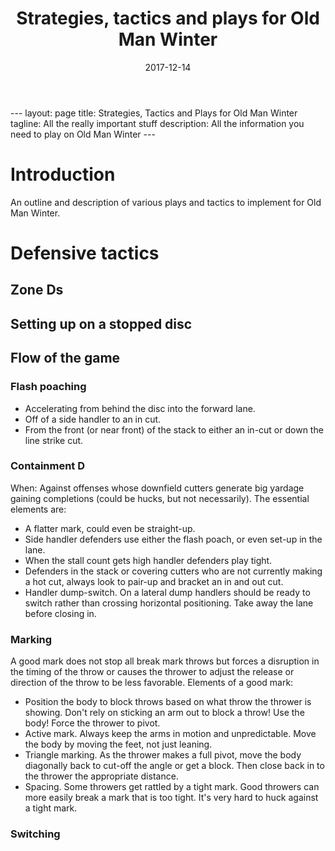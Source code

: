 #+Title: Strategies, tactics and plays for Old Man Winter
#+Date: 2017-12-14

#+options: toc:nil
#+options: num:nil

#+begin_export html
---
layout: page
title: Strategies, Tactics and Plays for Old Man Winter
tagline: All the really important stuff
description: All the information you need to play on Old Man Winter
---
#+end_export


* Introduction
  An outline and description of various plays and tactics to implement
  for Old Man Winter.

* Defensive tactics
** Zone Ds
** Setting up on a stopped disc
** Flow of the game
*** Flash poaching
    - Accelerating from behind the disc into the forward lane.
    - Off of a side handler to an in cut.
    - From the front (or near front) of the stack to either an in-cut or
      down the line strike cut.
*** Containment D
    When: Against offenses whose downfield cutters generate big yardage gaining
    completions (could be hucks, but not necessarily). The essential elements are:
    - A flatter mark, could even be straight-up.
    - Side handler defenders use either the flash poach, or even set-up in the lane.
    - When the stall count gets high handler defenders play tight.
    - Defenders in the stack or covering cutters who are not currently making
      a hot cut, always look to pair-up and bracket an in and out cut.
    - Handler dump-switch. On a lateral dump handlers should be ready to switch
      rather than crossing horizontal positioning. Take away the lane before closing in.
*** Marking
    A good mark does not stop all break mark throws but forces a disruption in the
    timing of the throw or causes the thrower to adjust the release or direction
    of the throw to be less favorable. Elements of a good mark:
    - Position the body to block throws based on what throw the thrower is showing.
      Don't rely on sticking an arm out to block a throw! Use the body! Force the
      thrower to pivot.
    - Active mark. Always keep the arms in motion and unpredictable. Move the
      body by moving the feet, not just leaning.
    - Triangle marking. As the thrower makes a full pivot, move the body diagonally
      back to cut-off the angle or get a block. Then close back in to the thrower
      the appropriate distance.
    - Spacing. Some throwers get rattled by a tight mark. Good throwers can more easily
      break a mark that is too tight. It's very hard to huck against a tight mark.
*** Switching
